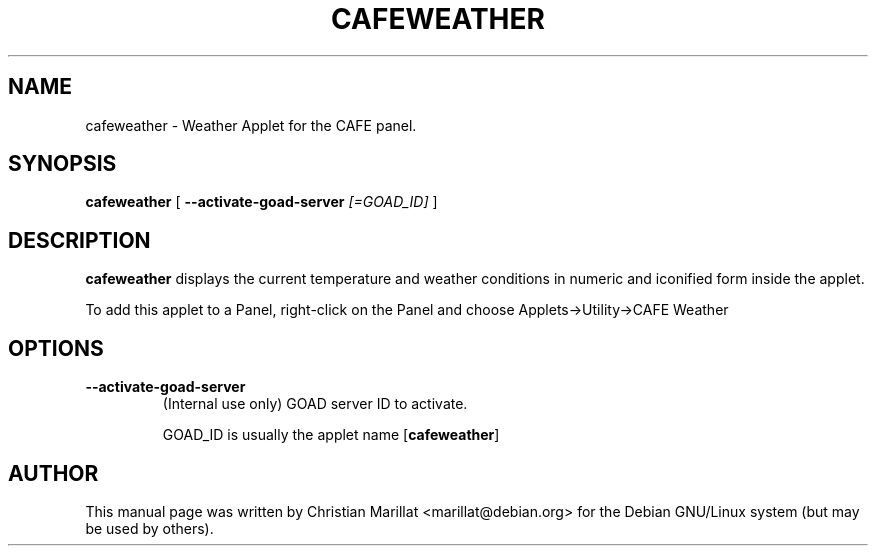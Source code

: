 .\" Man page for cafeweather.
.TH "CAFEWEATHER" "1" "10 februar 2002" "" ""
.SH NAME
cafeweather \- Weather Applet for the CAFE panel.
.SH SYNOPSIS

\fBcafeweather\fR [ \fB--activate-goad-server \fI[=GOAD_ID]\fB\fR ]

.SH "DESCRIPTION"
.PP
\fBcafeweather\fR displays the current temperature
and weather conditions in numeric and iconified form inside the
applet.
.PP
To add this applet to a Panel, right-click on the Panel and
choose Applets->Utility->CAFE Weather
.SH "OPTIONS"
.TP
\fB--activate-goad-server\fR
(Internal use only) GOAD server ID to activate.

GOAD_ID is usually the applet name [\fBcafeweather\fR]
.SH "AUTHOR"
.PP
This manual page was written by Christian Marillat <marillat@debian.org> for
the Debian GNU/Linux system (but may be used by others).
